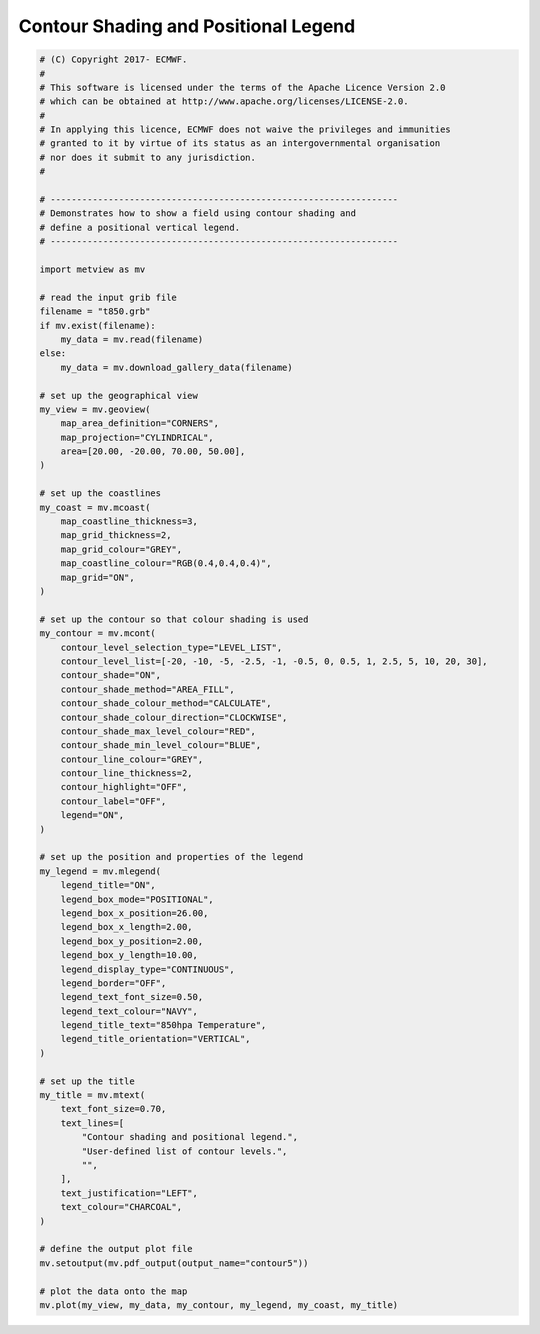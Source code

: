 .. only:: html

    .. note::
        :class: sphx-glr-download-link-note

        Click :ref:`here <sphx_glr_download_auto_examples_contour5.py>`     to download the full example code
    .. rst-class:: sphx-glr-example-title

    .. _sphx_glr_auto_examples_contour5.py:


Contour Shading and Positional Legend
======================================



.. image:: /auto_examples/images/sphx_glr_contour5_001.png
    :alt: contour5
    :class: sphx-glr-single-img






.. code-block:: default


    # (C) Copyright 2017- ECMWF.
    #
    # This software is licensed under the terms of the Apache Licence Version 2.0
    # which can be obtained at http://www.apache.org/licenses/LICENSE-2.0.
    #
    # In applying this licence, ECMWF does not waive the privileges and immunities
    # granted to it by virtue of its status as an intergovernmental organisation
    # nor does it submit to any jurisdiction.
    #

    # ------------------------------------------------------------------
    # Demonstrates how to show a field using contour shading and
    # define a positional vertical legend.
    # ------------------------------------------------------------------

    import metview as mv

    # read the input grib file
    filename = "t850.grb"
    if mv.exist(filename):
        my_data = mv.read(filename)
    else:
        my_data = mv.download_gallery_data(filename)

    # set up the geographical view
    my_view = mv.geoview(
        map_area_definition="CORNERS",
        map_projection="CYLINDRICAL",
        area=[20.00, -20.00, 70.00, 50.00],
    )

    # set up the coastlines
    my_coast = mv.mcoast(
        map_coastline_thickness=3,
        map_grid_thickness=2,
        map_grid_colour="GREY",
        map_coastline_colour="RGB(0.4,0.4,0.4)",
        map_grid="ON",
    )

    # set up the contour so that colour shading is used
    my_contour = mv.mcont(
        contour_level_selection_type="LEVEL_LIST",
        contour_level_list=[-20, -10, -5, -2.5, -1, -0.5, 0, 0.5, 1, 2.5, 5, 10, 20, 30],
        contour_shade="ON",
        contour_shade_method="AREA_FILL",
        contour_shade_colour_method="CALCULATE",
        contour_shade_colour_direction="CLOCKWISE",
        contour_shade_max_level_colour="RED",
        contour_shade_min_level_colour="BLUE",
        contour_line_colour="GREY",
        contour_line_thickness=2,
        contour_highlight="OFF",
        contour_label="OFF",
        legend="ON",
    )

    # set up the position and properties of the legend
    my_legend = mv.mlegend(
        legend_title="ON",
        legend_box_mode="POSITIONAL",
        legend_box_x_position=26.00,
        legend_box_x_length=2.00,
        legend_box_y_position=2.00,
        legend_box_y_length=10.00,
        legend_display_type="CONTINUOUS",
        legend_border="OFF",
        legend_text_font_size=0.50,
        legend_text_colour="NAVY",
        legend_title_text="850hpa Temperature",
        legend_title_orientation="VERTICAL",
    )

    # set up the title
    my_title = mv.mtext(
        text_font_size=0.70,
        text_lines=[
            "Contour shading and positional legend.",
            "User-defined list of contour levels.",
            "",
        ],
        text_justification="LEFT",
        text_colour="CHARCOAL",
    )

    # define the output plot file
    mv.setoutput(mv.pdf_output(output_name="contour5"))

    # plot the data onto the map
    mv.plot(my_view, my_data, my_contour, my_legend, my_coast, my_title)


.. _sphx_glr_download_auto_examples_contour5.py:


.. only :: html

 .. container:: sphx-glr-footer
    :class: sphx-glr-footer-example



  .. container:: sphx-glr-download sphx-glr-download-python

     :download:`Download Python source code: contour5.py <contour5.py>`



  .. container:: sphx-glr-download sphx-glr-download-jupyter

     :download:`Download Jupyter notebook: contour5.ipynb <contour5.ipynb>`


.. only:: html

 .. rst-class:: sphx-glr-signature

    `Gallery generated by Sphinx-Gallery <https://sphinx-gallery.github.io>`_
